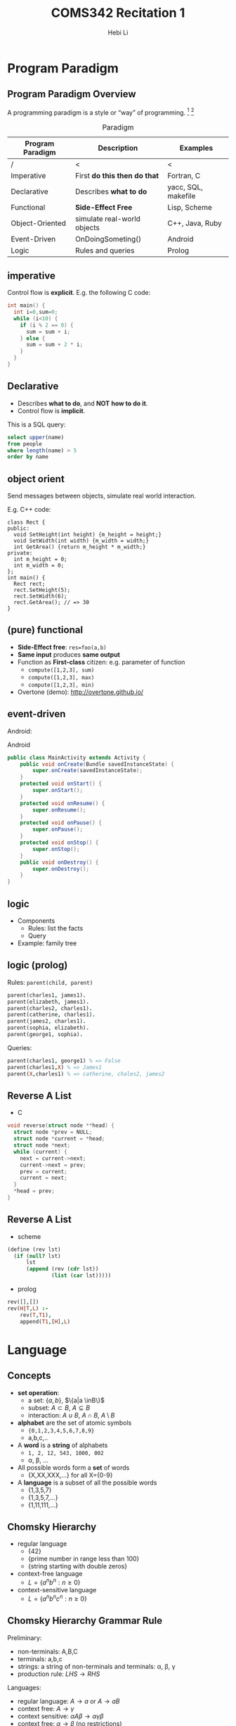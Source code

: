 #+TITLE: COMS342 Recitation 1
#+STARTUP: beamer
#+AUTHOR: Hebi Li
#+LATEX_CLASS: beamer
#+LATEX_CLASS_OPTIONS: [presentation]
#+BEAMER_THEME: Madrid
#+OPTIONS: H:2 toc:t num:t author:t
#+LATEX_HEADER: \lstset{numbers=none,frame=shadowbox, basicstyle=\scriptsize, breaklines=true, basewidth={0.45em,0.3em}, stringstyle=\ttfamily}

* Program Paradigm

# #+TOC: headlines [currentsection]

** Program Paradigm Overview
A programming paradigm is a style or “way” of programming. [fn:wiki-paradigm] [fn:ray-paradigm]

# - Some languages make it easy to write in some paradigms but not others.
# - A language can fall into multiple paradigms.
#   e.g. Most object oriented languages are also imperative languages.

# How the paradigm is determined
# - the execution model of the language
# - the way that code is organized
# - style of syntax and grammar


# languages that fit the declarative paradigm do not state the order in which to execute operations.
# Instead, they supply a number of operations that are available in the system, along with the conditions under which each is allowed to execute.

#+Caption: Paradigm
#+ATTR_LATEX: :font \scriptsize
| Program Paradigm | Description                    | Examples            |
|------------------+--------------------------------+---------------------|
| /                | <                              | <                   |
| Imperative       | First **do this then do that** | Fortran, C          |
| Declarative      | Describes **what to do**       | yacc, SQL, makefile |
|------------------+--------------------------------+---------------------|
| Functional       | **Side-Effect Free**           | Lisp, Scheme        |
| Object-Oriented  | simulate real-world objects    | C++, Java, Ruby     |
|------------------+--------------------------------+---------------------|
| Event-Driven     | OnDoingSometing()              | Android             |
| Logic            | Rules and queries              | Prolog              |

** imperative
Control flow is **explicit**. E.g. the following C code:

#+BEGIN_SRC C
  int main() {
    int i=0,sum=0;
    while (i<10) {
      if (i % 2 == 0) {
        sum = sum + i;
      } else {
        sum = sum + 2 * i;
      }
    }
  }
#+END_SRC

** Declarative
# The programmer states only what the result should look like, not how to obtain it.
# Express the logic of a computation without describing its control flow.
- Describes **what to do**, and *NOT* **how to do it**.
- Control flow is **implicit**.

This is a SQL query:
#+BEGIN_SRC sql
select upper(name)
from people
where length(name) > 5
order by name
#+END_SRC

** object orient
Send messages between objects, simulate real world interaction.

E.g. C++ code:
#+BEGIN_SRC C++
  class Rect {
  public:
    void SetHeight(int height) {m_height = height;}
    void SetWidth(int width) {m_width = width;}
    int GetArea() {return m_height * m_width;}
  private:
    int m_height = 0;
    int m_width = 0;
  };
  int main() {
    Rect rect;
    rect.SetHeight(5);
    rect.SetWidth(6);
    rect.GetArea(); // => 30
  }
#+END_SRC

** (pure) functional
- *Side-Effect free*: ~res=foo(a,b)~
- *Same input* produces *same output*
- Function as *First-class* citizen: e.g. parameter of function
  - =compute([1,2,3], sum)=
  - =compute([1,2,3], max)=
  - =compute([1,2,3], min)=
- Overtone (demo): http://overtone.github.io/

# Function is "first class" object.

# #+BEGIN_SRC lisp
#   ;; (defun do-the-math (x y z)
#   ;;   (+ x (* z (+ x y))))
# #+END_SRC



** event-driven
Android:

#+Caption: Android
#+ATTR_LATEX: :font \scriptsize
#+BEGIN_SRC java
  public class MainActivity extends Activity {
      public void onCreate(Bundle savedInstanceState) {
          super.onCreate(savedInstanceState);
      }
      protected void onStart() {
          super.onStart();
      }
      protected void onResume() {
          super.onResume();
      }
      protected void onPause() {
          super.onPause();
      }
      protected void onStop() {
          super.onStop();
      }
      public void onDestroy() {
          super.onDestroy();
      }
  }
#+END_SRC


** logic
- Components
  - Rules:  list the facts
  - Query
- Example: family tree

# #+BEGIN_EXAMPLE

#                            James I
#                               |
#                               |
#                 +-------------+-----------------+
#                 |                               |
#              Charles I                       Elizabeth
#                 |                               |
#                 |                               |
#      +----------+------------+                  |
#      |          |            |                  |
#  Catherine   Charles II   James II            Sophia
#                                                 |
#                                                 |
#                                                 |
#                                              George I
# #+END_EXAMPLE

# #+BEGIN_SRC dot :file wikitmp_family.png :exports results

#+BEGIN_SRC dot :file wikitmp_family.png :exports none
digraph {
James_I->Carles_I
James_I-> Elizabeth
Elizabeth -> Sophia
Sophia -> George
Carles_I -> Catherine
Carles_I -> Charles_II
Carles_I -> James_II
}
#+END_SRC

#+RESULTS:
[[file:wikitmp_family.png]]


#+ATTR_LATEX: :height .5\paperheight
[[file:wikitmp_family.png]]

** logic (prolog)

Rules: =parent(child, parent)=
#+BEGIN_SRC prolog
  parent(charles1, james1).
  parent(elizabeth, james1).
  parent(charles2, charles1).
  parent(catherine, charles1).
  parent(james2, charles1).
  parent(sophia, elizabeth).
  parent(george1, sophia).
#+END_SRC

Queries:
#+BEGIN_SRC prolog
  parent(charles1, george1) % => False
  parent(charles1,X) % => James1
  parent(X,charles1) % => catherine, chales2, james2
#+END_SRC

** Reverse A List
- C
#+BEGIN_SRC C
  void reverse(struct node **head) {
    struct node *prev = NULL;
    struct node *current = *head;
    struct node *next;
    while (current) {
      next = current->next;
      current->next = prev;
      prev = current;
      current = next;
    }
    ,*head = prev;
  }
#+END_SRC

** Reverse A List
- scheme
#+BEGIN_SRC scheme
  (define (rev lst)
    (if (null? lst)
        lst
        (append (rev (cdr lst))
                (list (car lst)))))
#+END_SRC
- prolog
#+BEGIN_SRC prolog
  rev([],[])
  rev(H|T,L) :-
      rev(T,T1),
      append(T1,[H],L)
#+END_SRC


* Language
# #+TOC: headlines [currentsection]

** Concepts
# terminals, non-terminals, production rules

# pumping lemma (https://en.wikipedia.org/wiki/Pumping_lemma)

- *set operation*: 
  - a set: $\{a,b\}$, $\{a|a \inB\}$
  - subset: $A \subset B$, $A \subseteq B$
  - interaction: $A \cup B$, $A \cap B$, $A \setminus B$
- *alphabet* are the set of atomic symbols
  - ={0,1,2,3,4,5,6,7,8,9}=
  - a,b,c,..
- A *word* is a *string* of alphabets
  - =1, 2, 12, 543, 1000, 002=
  - \alpha, \beta, ...
- All possible words form a *set* of words
  - {X,XX,XXX,...} for all X={0-9}
- A *language* is a subset of all the possible words
  - {1,3,5,7}
  - {1,3,5,7,...}
  - {1,11,111,...}

** Chomsky Hierarchy

- regular language
  - {42}
  - {prime number in range less than 100}
  - {string starting with double zeros}
- context-free language
  - $L = \{a^nb^n : n \ge 0\}$
- context-sensitive language
  - $L = \{ a^nb^nc^n : n \ge 0 \}$

#+ATTR_LATEX: :height .4\paperheight
[[./chomsky-hierarchy.svg.png]]

** Chomsky Hierarchy Grammar Rule
Preliminary:
- non-terminals: A,B,C
- terminals: a,b,c
- strings: a string of non-terminals and terminals: \alpha, \beta, \gamma
- production rule: $LHS \rightarrow RHS$

Languages:
- regular language: $A \rightarrow a$ or $A \rightarrow aB$
- context free: $A \rightarrow \gamma$
- context sensitive: $\alpha A\beta \rightarrow \alpha\gamma\beta$
- context free: $\alpha \rightarrow \beta$ (no restrictions)

** regular language - Informal Definition

#+BEGIN_QUOTE
Kleene's theorem: *regular expressions* is equivalent to *finite automata*
#+END_QUOTE

We call a language regular if:
- it can be decided if a word is in the language with a machine,
- with *constant (finite) memory*,
- by examining all symbols in the word one after another.

Alternatively:
- a regular language is recognized by a *finite automation*.

# The equivalence of  is known as  [fn:kleene].



** regular language - Example

Example:

- ={42}=:
  - Approach: check first, check second
- ={00XX}= where X is 0-9
  - Approach: check whether the first two are 0

# #+ATTR_LATEX: :width .5\linewidth
# #+BEGIN_SRC dot :file wikitmp_dot.png :exports results
#   digraph {
#     0->1[label="0"]
#     0->reject[label="other"]
#     1->accept[label="0"]
#     1->reject[label="other"]
#   }
# #+END_SRC

# #+RESULTS:
# [[file:wikitmp_dot.png]]

#+ATTR_LATEX: :height .5\paperheight
[[file:wikitmp_dot.png]]

# The regular expression: =00[0-9]*=

** Regular Language: Formal Definition
The collection of regular languages over an alphabet $\Sigma$ is defined recursively as follows:

- The empty language $\emptyset$, and the empty string language {$\Sigma$} are regular languages.
- For each $a \in \Sigma$ (a belongs to $\Sigma$), the singleton language {a} is a regular language.
- If A and B are regular languages, then $A \cup B$ (union), $AB$ (concatenation), and A* (Kleene star) are regular languages.
- No other languages over $\Sigma$ are regular.

** Pumping lemma for regular languages

# [fn:pump-regular]

Let L be a regular language.
Then there exists an integer $p \ge 1$ depending only on L such that every string w in L of length at least p (p is called the "pumping length")
can be written as w = xyz (i.e., w can be divided into three substrings), satisfying the following conditions:

1. $|y| \ge 1$
2. $|xy| \le p$
3. for all $i \ge 0$, $xy^iz \in L$

*Convert is not true*: a language that satisfies these conditions may still be non-regular.

** Example
the language $L = \{a^nb^n : n \ge 0\}$ over the alphabet $\Sigma = {a, b}$ is *non-regular*.

- For L there exists an integer p satisfying above lemma.
- For the word $w = a^pb^p$, it can be wrtten as $w = xyz$.
- Since $|xy| \le p$, y only consists of $a$.
- If we "pump" $y$, i.e. $xy^iz$, we keep adding "a" to the string, resulting in the number of $a$ is larger than the number of $b$, which is not in the language.

** context-free/sensitive language
- a context-free language (CFL) is a language generated by some context-free grammar (CFG) [fn:wiki-context-free]
- a context-sensitive language is a formal language that can be defined by a context-sensitive grammar [fn:wiki-context-sensitive]

** Pumping Lemma for context-free language

# [fn:pump-context]

If a language L is context-free, then there exists some integer $p \ge 1$ (called a "pumping length")
such that every string s in L that has a length of p or more symbols (i.e. with $|s| \ge p$) can be written as

- s = uvwxy

with substrings u, v, w, x and y, such that

1. $|vwx| \le p$
2. $|vx| \ge 1$, and
3. $uv^nwx^ny$ is in L for all $n \ge 0$. 

** Example
show language $L = \{ a^nb^nc^n | n > 0 \}$ is not context-free language.

- For L there exists an integer p satisfying above lemma.
- For the word $w = a^pb^pc^p$, it can be wrtten as $w = uvwxy$.
- Since $|vwx| \le p$, it can only consists of up to two distinct alphabets in $a,b,c$.
- If we "pump" $v$ and $x$, i.e. $uv^iwx^iy$, we keep adding two of them to the string, resulting in the lack of the third.


** Question
Questions?

[fn:kleene]: http://www.cs.may.ie/staff/jpower/Courses/Previous/parsing/node6.html
[fn:pump-context] https://en.wikipedia.org/wiki/Pumping_lemma_for_context-free_languages
[fn:wiki-context-free] https://en.wikipedia.org/wiki/Context-free_language
[fn:wiki-context-sensitive] https://en.wikipedia.org/wiki/Context-sensitive_language
[fn:pump-regular] https://en.wikipedia.org/wiki/Pumping_lemma_for_regular_languages
[fn:wiki-paradigm] https://en.wikipedia.org/wiki/Programming_paradigm
[fn:ray-paradigm] http://cs.lmu.edu/~ray/notes/paradigms/
